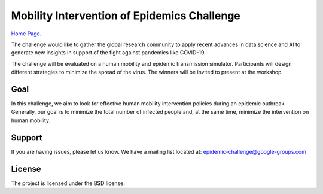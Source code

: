Mobility Intervention of Epidemics Challenge
======================


`Home Page <http://116.62.170.46:8980/>`_.

The challenge would like to gather the global research community to apply recent advances in data science and AI to generate new insights in support of the fight against pandemics like COVID-19. 

The challenge will be evaluated on a human mobility and epidemic transmission simulator. Participants will design different strategies to minimize the spread of the virus. The winners will be invited to present at the workshop.



.. only:: html

   .. figure:: visualization.gif
    :align: center
    

Goal
--------------

In this challenge, we aim to look for effective human mobility intervention policies during an epidemic outbreak. Generally, our goal is to minimize the total number of infected people and, at the same time, minimize the intervention on human mobility.


Support
-------

If you are having issues, please let us know.
We have a mailing list located at: epidemic-challenge@google-groups.com

License
-------

The project is licensed under the BSD license.
